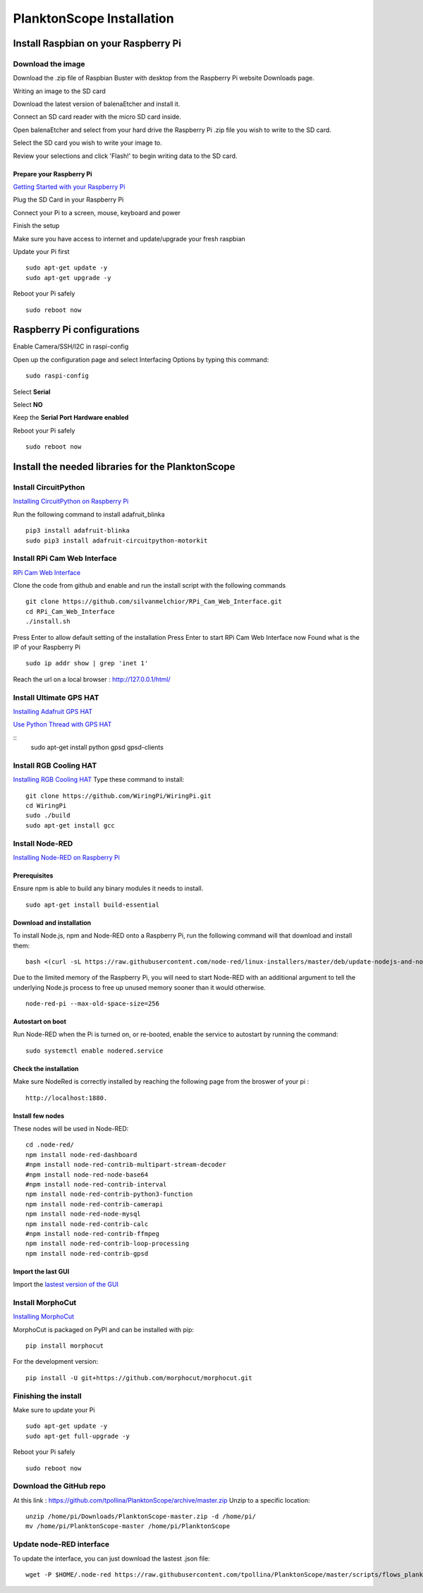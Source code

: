 ==========================
PlanktonScope Installation
==========================

*************************************
Install Raspbian on your Raspberry Pi
*************************************

Download the image
==================

Download the .zip file of Raspbian Buster with desktop from the Raspberry Pi website Downloads page.

Writing an image to the SD card

Download the latest version of balenaEtcher and install it.

Connect an SD card reader with the micro SD card inside.

Open balenaEtcher and select from your hard drive the Raspberry Pi .zip file you wish to write to the SD card.

Select the SD card you wish to write your image to.

Review your selections and click 'Flash!' to begin writing data to the SD card.

Prepare your Raspberry Pi
-------------------------
`Getting Started with your Raspberry Pi <https://projects.raspberrypi.org/en/projects/raspberry-pi-getting-started/>`_

Plug the SD Card in your Raspberry Pi

Connect your Pi to a screen, mouse, keyboard and power 

Finish the setup

Make sure you have access to internet and update/upgrade your fresh raspbian

Update your Pi first 
::
    sudo apt-get update -y
    sudo apt-get upgrade -y

Reboot your Pi safely
::
    sudo reboot now

***************************
Raspberry Pi configurations
***************************

Enable Camera/SSH/I2C in raspi-config

Open up the configuration page and select Interfacing Options by typing this command:
::
    sudo raspi-config

Select **Serial**

Select **NO**

Keep the **Serial Port Hardware enabled**

Reboot your Pi safely
::
    sudo reboot now


**************************************************
Install the needed libraries for the PlanktonScope
**************************************************

Install CircuitPython
=====================
`Installing CircuitPython on Raspberry Pi <https://learn.adafruit.com/circuitpython-on-raspberrypi-linux/installing-circuitpython-on-raspberry-pi>`_

Run the following command to install adafruit_blinka
::
    pip3 install adafruit-blinka
    sudo pip3 install adafruit-circuitpython-motorkit

Install RPi Cam Web Interface
=============================

`RPi Cam Web Interface <https://elinux.org/RPi-Cam-Web-Interface>`_

Clone the code from github and enable and run the install script with the following commands
::
    git clone https://github.com/silvanmelchior/RPi_Cam_Web_Interface.git
    cd RPi_Cam_Web_Interface
    ./install.sh

Press Enter to allow default setting of the installation
Press Enter to start RPi Cam Web Interface now
Found what is the IP of your Raspberry Pi
::
    sudo ip addr show | grep 'inet 1'

Reach the url on a local browser : http://127.0.0.1/html/

Install Ultimate GPS HAT
========================
`Installing Adafruit GPS HAT <https://learn.adafruit.com/adafruit-ultimate-gps-hat-for-raspberry-pi/pi-setup>`_

`Use Python Thread with GPS HAT <http://www.danmandle.com/blog/getting-gpsd-to-work-with-python/>`_

::
    sudo apt-get install python gpsd gpsd-clients
    
Install RGB Cooling HAT
=======================
`Installing RGB Cooling HAT <https://www.yahboom.net/study/RGB_Cooling_HAT>`_
Type these command to install:
::
    git clone https://github.com/WiringPi/WiringPi.git
    cd WiringPi
    sudo ./build
    sudo apt-get install gcc

Install Node-RED
==================
`Installing Node-RED on Raspberry Pi <https://nodered.org/docs/getting-started/raspberrypi>`_

Prerequisites
-------------
Ensure npm is able to build any binary modules it needs to install. 
::
    sudo apt-get install build-essential

Download and installation
-------------------------
To install Node.js, npm and Node-RED onto a Raspberry Pi, run the following command will that download and install them: 
::
    bash <(curl -sL https://raw.githubusercontent.com/node-red/linux-installers/master/deb/update-nodejs-and-nodered)
    
Due to the limited memory of the Raspberry Pi, you will need to start Node-RED with an additional argument to tell the underlying Node.js process to free up unused memory sooner than it would otherwise.
::
    node-red-pi --max-old-space-size=256

Autostart on boot
-----------------
Run Node-RED when the Pi is turned on, or re-booted, enable the service to autostart by running the command:
::
    sudo systemctl enable nodered.service

Check the installation
----------------------
Make sure NodeRed is correctly installed by reaching the following page from the broswer of your pi :
::
    http://localhost:1880.

Install few nodes
-----------------
These nodes will be used in Node-RED:
::  
    cd .node-red/
    npm install node-red-dashboard
    #npm install node-red-contrib-multipart-stream-decoder
    #npm install node-red-node-base64
    #npm install node-red-contrib-interval
    npm install node-red-contrib-python3-function
    npm install node-red-contrib-camerapi
    npm install node-red-node-mysql
    npm install node-red-contrib-calc
    #npm install node-red-contrib-ffmpeg
    npm install node-red-contrib-loop-processing
    npm install node-red-contrib-gpsd

Import the last GUI
-------------------

Import the `lastest version of the GUI <https://raw.githubusercontent.com/tpollina/PlanktonScope/master/scripts/flows_planktonscope.json>`_

Install MorphoCut
=================

`Installing MorphoCut <https://morphocut.readthedocs.io/en/stable/installation.html>`_

MorphoCut is packaged on PyPI and can be installed with pip:
::
    pip install morphocut
For the development version:
::
     pip install -U git+https://github.com/morphocut/morphocut.git



Finishing the install
=====================

Make sure to update your Pi 
::
    sudo apt-get update -y
    sudo apt-get full-upgrade -y

Reboot your Pi safely
::
    sudo reboot now

Download the GitHub repo
========================
At this link : https://github.com/tpollina/PlanktonScope/archive/master.zip
Unzip to a specific location:
::
    unzip /home/pi/Downloads/PlanktonScope-master.zip -d /home/pi/
    mv /home/pi/PlanktonScope-master /home/pi/PlanktonScope

Update node-RED interface
=========================
To update the interface, you can just download the lastest .json file:
::
    wget -P $HOME/.node-red https://raw.githubusercontent.com/tpollina/PlanktonScope/master/scripts/flows_planktonscope.json
